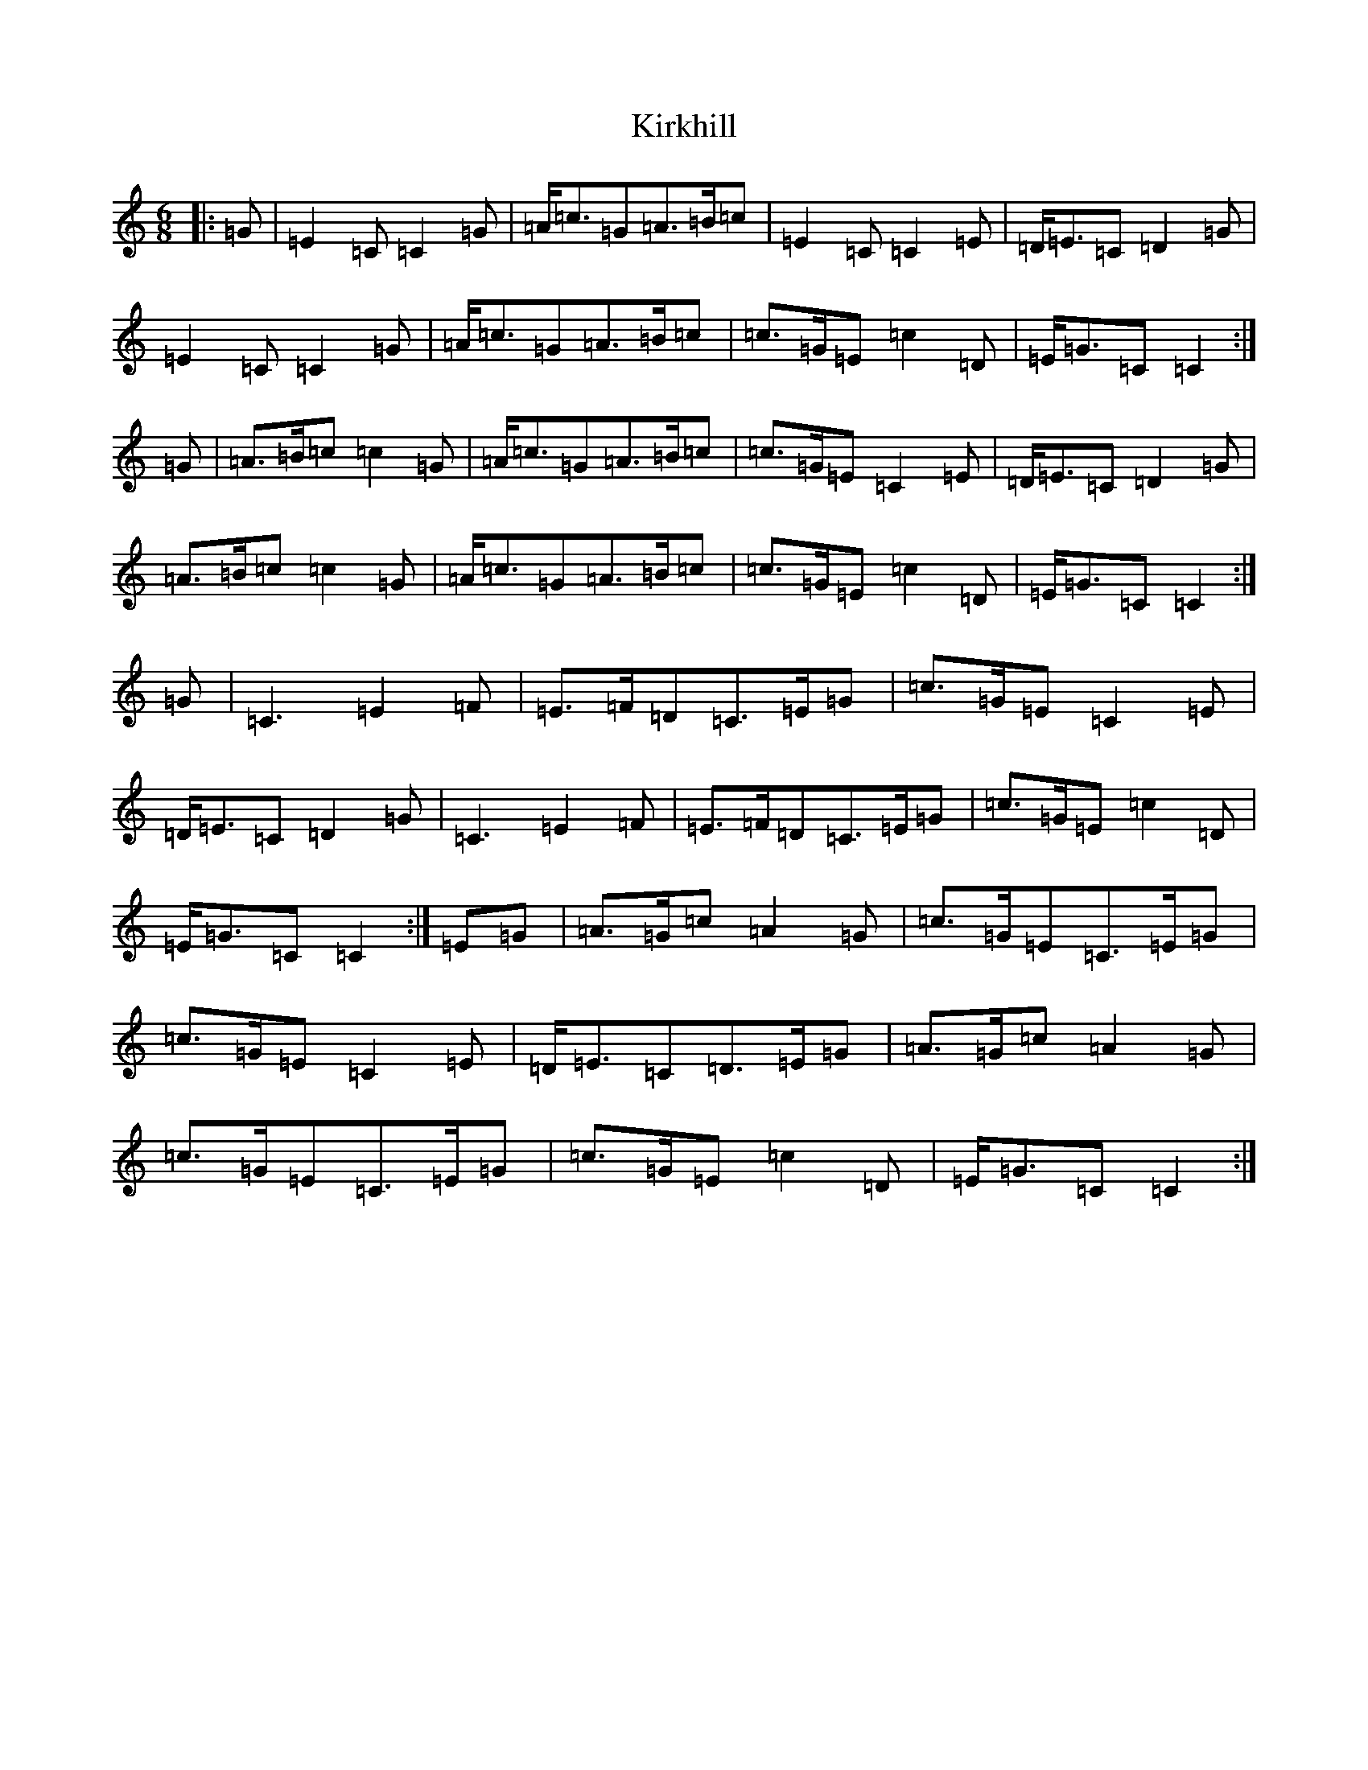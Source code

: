 X: 11554
T: Kirkhill
S: https://thesession.org/tunes/3832#setting16760
R: jig
M:6/8
L:1/8
K: C Major
|:=G|=E2=C=C2=G|=A<=c=G=A>=B=c|=E2=C=C2=E|=D<=E=C=D2=G|=E2=C=C2=G|=A<=c=G=A>=B=c|=c>=G=E=c2=D|=E<=G=C=C2:|=G|=A>=B=c=c2=G|=A<=c=G=A>=B=c|=c>=G=E=C2=E|=D<=E=C=D2=G|=A>=B=c=c2=G|=A<=c=G=A>=B=c|=c>=G=E=c2=D|=E<=G=C=C2:|=G|=C3=E2=F|=E>=F=D=C>=E=G|=c>=G=E=C2=E|=D<=E=C=D2=G|=C3=E2=F|=E>=F=D=C>=E=G|=c>=G=E=c2=D|=E<=G=C=C2:|=E=G|=A>=G=c=A2=G|=c>=G=E=C>=E=G|=c>=G=E=C2=E|=D<=E=C=D>=E=G|=A>=G=c=A2=G|=c>=G=E=C>=E=G|=c>=G=E=c2=D|=E<=G=C=C2:|